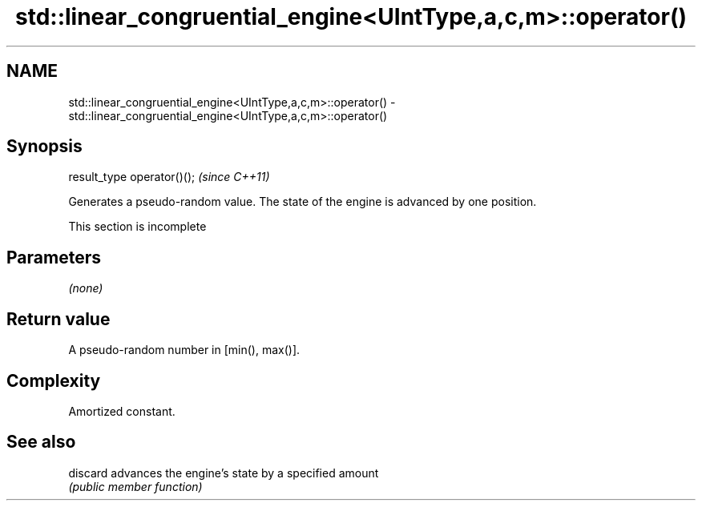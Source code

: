 .TH std::linear_congruential_engine<UIntType,a,c,m>::operator() 3 "2020.03.24" "http://cppreference.com" "C++ Standard Libary"
.SH NAME
std::linear_congruential_engine<UIntType,a,c,m>::operator() \- std::linear_congruential_engine<UIntType,a,c,m>::operator()

.SH Synopsis
   result_type operator()();  \fI(since C++11)\fP

   Generates a pseudo-random value. The state of the engine is advanced by one position.

    This section is incomplete

.SH Parameters

   \fI(none)\fP

.SH Return value

   A pseudo-random number in [min(), max()].

.SH Complexity

   Amortized constant.

.SH See also

   discard advances the engine's state by a specified amount
           \fI(public member function)\fP
